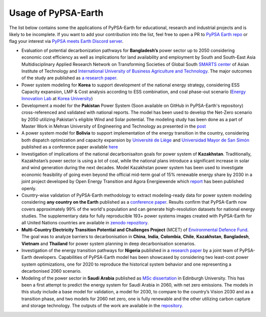 .. SPDX-FileCopyrightText:  PyPSA-Earth and PyPSA-Eur Authors
..
.. SPDX-License-Identifier: CC-BY-4.0

.. _users_list:

##########################################
Usage of PyPSA-Earth
##########################################
The list below contains some the applications of PyPSA-Earth for educational, research and industrial projects and is likely to be incomplete. If you want to add your contribution into the list, feel free to open a PR to `PyPSA Earth repo <https://github.com/pypsa-meets-earth/pypsa-earth>`__ or flag your interest via `PyPSA meets Earth Discord server <https://discord.gg/AnuJBk23FU>`__.

* Evaluation of potential decarbonization pathways for **Bangladesh’s** power sector up to 2050 considering economic cost efficiency as well as implications for land availability and employment by South and South-East Asia Multidisciplinary Applied Research Network on Transforming Societies of Global South `SMARTS center <https://smartscenter.ait.ac.th/>`__ of Asian Institute of Technology and `International University of Business Agriculture and Technology <https://iubat.edu/>`__. The major outcomes of the study are published as `a research paper <https://doi.org/10.1016/j.ref.2024.100655>`__.

* Power system modeling for **Korea** to support development of the national energy strategy, considering ESS Capacity expansion, LMP & Cost analysis according to ESS combination, and coal phase-out scenario (`Energy Innovation Lab <https://energyinnovation.korea.ac.kr/>`__ at `Korea University <https://www.korea.ac.kr/sites/ko/index.do>`__)

* Development a model for the **Pakistan** Power System (Soon available on GitHub in PyPSA-Earth's repository) cross-referenced and validated with national reports. The model has been used to develop the Net-Zero scenario by 2050 utilizing Pakistan's eligible Wind and Solar potential. The modeling study has been done as a part of Master Work in Mehran University of Engineering and Technology as presented in the `post <https://www.linkedin.com/posts/abdulkarimshah_thesisdefense-gratitude-energymodeling-activity-7268980842490724352-mp_M/>`__

* A power system model for **Bolivia** to support implementation of the energy transition in the country, considering both dispatch optimization and capacity expansion by `Université de Liège <https://www.uliege.be/>`__ and `Universidad Mayor de San Simón <https://www.umss.edu.bo/>`__ published as a conference paper available `here <https://www.proceedings.com/content/069/069564-0181open.pdf>`__

* Investigation of implications of the national decarbonisaiton goals for power system of **Kazakhstan**. Traditionally, Kazakhstan’s power sector is using a lot of coal, while the national plans introduce a significant increase in solar and wind generation during the next decades. Model Kazakhstan power system has been used to investigate economic feasibility of going even beyond the official mid-term goal of 15% renewable energy share by 2030 in a joint project developed by Open Energy Transition and Agora Energiewende which `report <https://www.agora-energiewende.org/publications/modernising-kazakhstans-coal-dependent-power-sector-through-renewables>`__ has been published openly.

* Country-wise validation of PyPSA-Earth methodology to extract modeling-ready data for power system modeling considering **any country on the Earth** published as a `conference paper <https://ieeexplore.ieee.org/document/10257559>`__. Results confirm that PyPSA-Earth now covers approximately 99% of the world's population and can generate high-resolution datasets for national energy studies. The supplementary data for fully reproducible 193+ power systems images created with PyPSA-Earth for all United Nations countries are available in `zenodo repozitory <https://zenodo.org/records/10080766>`__.

* **Multi-Country Electricity Transition Potential and Challenges Project** (MCET) of `Environmental Defence Fund <https://www.edf.org/work/economics-energy-transition#:~:text=The%20Multi%2DCountry%20Electricity%20Transition,to%20decarbonize%20their%20electricity%20sectors>`__. The goal was to analyze barriers to decarbonisation in **China**, **India**, **Colombia**, **Chile**, **Kazakhstan**, **Bangladesh**, **Vietnam** and **Thailand** for power system planning in deep decarbonisation scenarios.

* Investigation of the energy transition pathways for **Nigeria** published in a `research paper <https://doi.org/10.1016/j.apenergy.2023.121096>`__ by a joint team of PyPSA-Earth developers. Capabilities of PyPSA-Earth model has been showcased by considering two least-cost power system optimizations, one for 2020 to reproduce the historical system behavior and one representing a decarbonised 2060 scenario.

* Modeling of the power sector in **Saudi Arabia** published as `MSc dissertation <https://zenodo.org/records/7017741>`__ in Edinburgh University. This has been a first attempt to predict the energy system for Saudi Arabia in 2060, with net zero emissions. The models in this study include a base model for validation, a model for 2030, to compare to the country’s Vision 2030 and as a transition phase, and two models for 2060 net zero, one is fully renewable and the other utilizing carbon capture and storage technology. The outputs of the work are available in the `repository <https://github.com/AnasAlgarei/PyPSA-KSA>`__.
